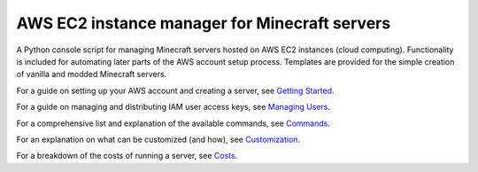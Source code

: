 AWS EC2 instance manager for Minecraft servers
==============================================

|PyPI Version| |Python Version|

A Python console script for managing Minecraft servers hosted on AWS EC2 instances (cloud computing).
Functionality is included for automating later parts of the AWS account setup process.
Templates are provided for the simple creation of vanilla and modded Minecraft servers.

For a guide on setting up your AWS account and creating a server, see `Getting Started`_.

For a guide on managing and distributing IAM user access keys, see `Managing Users`_.

For a comprehensive list and explanation of the available commands, see Commands_.

For an explanation on what can be customized (and how), see Customization_.

For a breakdown of the costs of running a server, see Costs_.


.. _Getting Started: https://github.com/TakingItCasual/ec2mc/blob/master/docs/getting_started.rst

.. _Managing Users: https://github.com/TakingItCasual/ec2mc/blob/master/docs/managing_users.rst

.. _Customization: https://github.com/TakingItCasual/ec2mc/blob/master/docs/customization.rst

.. _Commands: https://github.com/TakingItCasual/ec2mc/blob/master/docs/commands.rst

.. _Costs: https://github.com/TakingItCasual/ec2mc/blob/master/docs/costs.rst

.. |PyPI Version| image:: https://raw.githubusercontent.com/TakingItCasual/ec2mc/master/docs/images/pypi-v0.1.3-orange.svg?sanitize=true
   :target: https://pypi.org/project/ec2mc/

.. |Python Version| image:: https://raw.githubusercontent.com/TakingItCasual/ec2mc/master/docs/images/python-3.6-blue.svg?sanitize=true
   :target: https://pypi.org/project/ec2mc/
